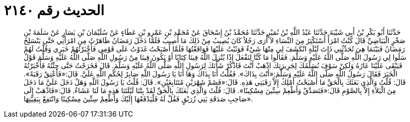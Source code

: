 
= الحديث رقم ٢١٤٠

[quote.hadith]
حَدَّثَنَا أَبُو بَكْرِ بْنُ أَبِي شَيْبَةَ حَدَّثَنَا عَبْدُ اللَّهِ بْنُ نُمَيْرٍ حَدَّثَنَا مُحَمَّدُ بْنُ إِسْحَاقَ عَنْ مُحَمَّدِ بْنِ عَمْرِو بْنِ عَطَاءٍ عَنْ سُلَيْمَانَ بْنِ يَسَارٍ عَنْ سَلَمَةَ بْنِ صَخْرٍ الْبَيَاضِيِّ قَالَ كُنْتُ امْرَأً أَسْتَكْثِرُ مِنَ النِّسَاءِ لاَ أُرَى رَجُلاً كَانَ يُصِيبُ مِنْ ذَلِكَ مَا أُصِيبُ فَلَمَّا دَخَلَ رَمَضَانُ ظَاهَرْتُ مِنِ امْرَأَتِي حَتَّى يَنْسَلِخَ رَمَضَانُ فَبَيْنَمَا هِيَ تُحَدِّثُنِي ذَاتَ لَيْلَةٍ انْكَشَفَ لِي مِنْهَا شَيْءٌ فَوَثَبْتُ عَلَيْهَا فَوَاقَعْتُهَا فَلَمَّا أَصْبَحْتُ غَدَوْتُ عَلَى قَوْمِي فَأَخْبَرْتُهُمْ خَبَرِي وَقُلْتُ لَهُمْ سَلُوا لِي رَسُولَ اللَّهِ صَلَّى اللَّهُ عَلَيْهِ وَسَلَّمَ. فَقَالُوا مَا كُنَّا لِنَفْعَلَ إِذًا يُنْزِلَ اللَّهُ فِينَا كِتَابًا أَوْ يَكُونَ فِينَا مِنْ رَسُولِ اللَّهِ صَلَّى اللَّهُ عَلَيْهِ وَسَلَّمَ قَوْلٌ فَيَبْقَى عَلَيْنَا عَارُهُ وَلَكِنْ سَوْفَ نُسَلِّمُكَ لِجَرِيرَتِكَ اذْهَبْ أَنْتَ فَاذْكُرْ شَأْنَكَ لِرَسُولِ اللَّهِ صَلَّى اللَّهُ عَلَيْهِ وَسَلَّمَ. قَالَ فَخَرَجْتُ حَتَّى جِئْتُهُ فَأَخْبَرْتُهُ الْخَبَرَ فَقَالَ رَسُولُ اللَّهِ صَلَّى اللَّهُ عَلَيْهِ وَسَلَّمَ:«أَنْتَ بِذَاكَ». فَقُلْتُ أَنَا بِذَاكَ وَهَا أَنَا يَا رَسُولَ اللَّهِ صَابِرٌ لِحُكْمِ اللَّهِ عَلَيَّ. قَالَ:«فَأَعْتِقْ رَقَبَةً». قَالَ: قُلْتُ وَالَّذِي بَعَثَكَ بِالْحَقِّ مَا أَصْبَحْتُ أَمْلِكُ إِلاَّ رَقَبَتِي هَذِهِ. قَالَ:«فَصُمْ شَهْرَيْنِ مُتَتَابِعَيْنِ». قَالَ: قُلْتُ يَا رَسُولَ اللَّهِ وَهَلْ دَخَلَ عَلَيَّ مَا دَخَلَ مِنَ الْبَلاَءِ إِلاَّ بِالصَّوْمِ قَالَ:«فَتَصَدَّقْ وَأَطْعِمْ سِتِّينَ مِسْكِينًا». قَالَ: قُلْتُ وَالَّذِي بَعَثَكَ بِالْحَقِّ لَقَدْ بِتْنَا لَيْلَتَنَا هَذِهِ مَا لَنَا عَشَاءٌ. قَالَ:«فَاذْهَبْ إِلَى صَاحِبِ صَدَقَةِ بَنِي زُرَيْقٍ فَقُلْ لَهُ فَلْيَدْفَعْهَا إِلَيْكَ وَأَطْعِمْ سِتِّينَ مِسْكِينًا وَانْتَفِعْ بِبَقِيَّتِهَا».